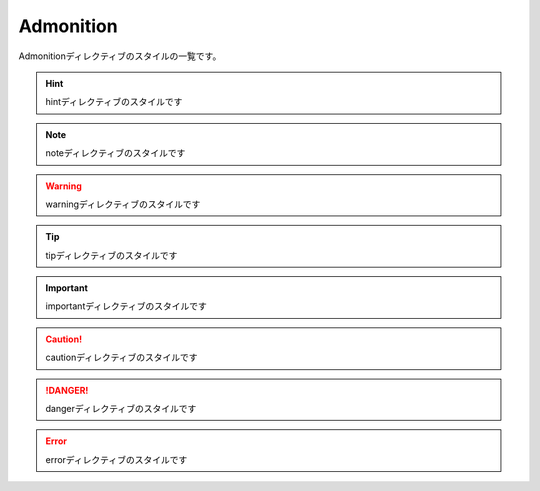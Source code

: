 ================
Admonition
================

Admonitionディレクティブのスタイルの一覧です。

.. hint::

  hintディレクティブのスタイルです


.. note::

  noteディレクティブのスタイルです

.. warning::

  warningディレクティブのスタイルです

.. tip::

  tipディレクティブのスタイルです

.. important::

  importantディレクティブのスタイルです

.. caution::

  cautionディレクティブのスタイルです

.. danger::

  dangerディレクティブのスタイルです

.. error::

  errorディレクティブのスタイルです
